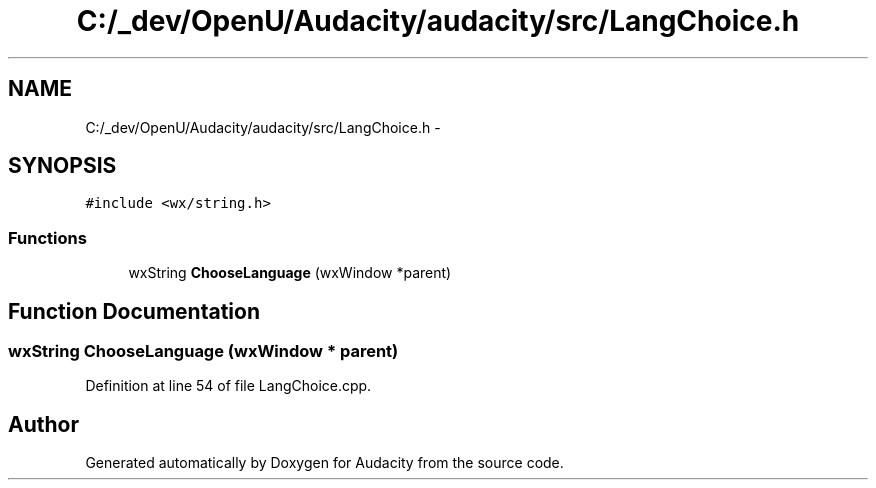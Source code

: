 .TH "C:/_dev/OpenU/Audacity/audacity/src/LangChoice.h" 3 "Thu Apr 28 2016" "Audacity" \" -*- nroff -*-
.ad l
.nh
.SH NAME
C:/_dev/OpenU/Audacity/audacity/src/LangChoice.h \- 
.SH SYNOPSIS
.br
.PP
\fC#include <wx/string\&.h>\fP
.br

.SS "Functions"

.in +1c
.ti -1c
.RI "wxString \fBChooseLanguage\fP (wxWindow *parent)"
.br
.in -1c
.SH "Function Documentation"
.PP 
.SS "wxString ChooseLanguage (wxWindow * parent)"

.PP
Definition at line 54 of file LangChoice\&.cpp\&.
.SH "Author"
.PP 
Generated automatically by Doxygen for Audacity from the source code\&.
